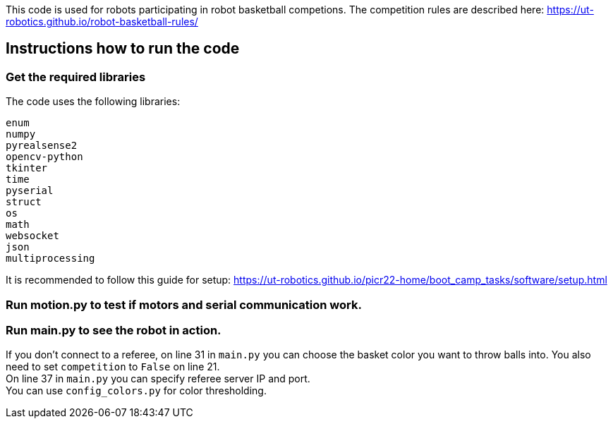 This code is used for robots participating in robot basketball competions. The competition rules are described here: https://ut-robotics.github.io/robot-basketball-rules/

== Instructions how to run the code

=== Get the required libraries

The code uses the following libraries:

`enum` +
`numpy` +
`pyrealsense2` +
`opencv-python` +
`tkinter` +
`time` +
`pyserial` + 
`struct` +
`os` +
`math` +
`websocket` +
`json` +
`multiprocessing`

It is recommended to follow this guide for setup: https://ut-robotics.github.io/picr22-home/boot_camp_tasks/software/setup.html

=== Run motion.py to test if motors and serial communication work.

=== Run main.py to see the robot in action.

If you don't connect to a referee, on line 31 in `main.py` you can choose the basket color you want to throw balls into. You also need to set `competition` to `False` on line 21. +
On line 37 in `main.py` you can specify referee server IP and port. + 
You can use `config_colors.py` for color thresholding.

